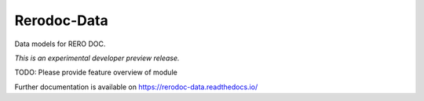 ..
    This file is part of Invenio.
    Copyright (C) 2017 RERO.

    Invenio is free software; you can redistribute it
    and/or modify it under the terms of the GNU General Public License as
    published by the Free Software Foundation; either version 2 of the
    License, or (at your option) any later version.

    Invenio is distributed in the hope that it will be
    useful, but WITHOUT ANY WARRANTY; without even the implied warranty of
    MERCHANTABILITY or FITNESS FOR A PARTICULAR PURPOSE.  See the GNU
    General Public License for more details.

    You should have received a copy of the GNU General Public License
    along with Invenio; if not, write to the
    Free Software Foundation, Inc., 59 Temple Place, Suite 330, Boston,
    MA 02111-1307, USA.

    In applying this license, RERO does not
    waive the privileges and immunities granted to it by virtue of its status
    as an Intergovernmental Organization or submit itself to any jurisdiction.

==============
 Rerodoc-Data
==============

.. image:: https://img.shields.io/travis/rero/rerodoc-data.svg
        :target: https://travis-ci.org/rero/rerodoc-data

.. image:: https://img.shields.io/coveralls/rero/rerodoc-data.svg
        :target: https://coveralls.io/r/rero/rerodoc-data

.. image:: https://img.shields.io/github/tag/rero/rerodoc-data.svg
        :target: https://github.com/rero/rerodoc-data/releases

.. image:: https://img.shields.io/pypi/dm/rerodoc-data.svg
        :target: https://pypi.python.org/pypi/rerodoc-data

.. image:: https://img.shields.io/github/license/rero/rerodoc-data.svg
        :target: https://github.com/rero/rerodoc-data/blob/master/LICENSE

Data models for RERO DOC.

*This is an experimental developer preview release.*

TODO: Please provide feature overview of module

Further documentation is available on
https://rerodoc-data.readthedocs.io/
